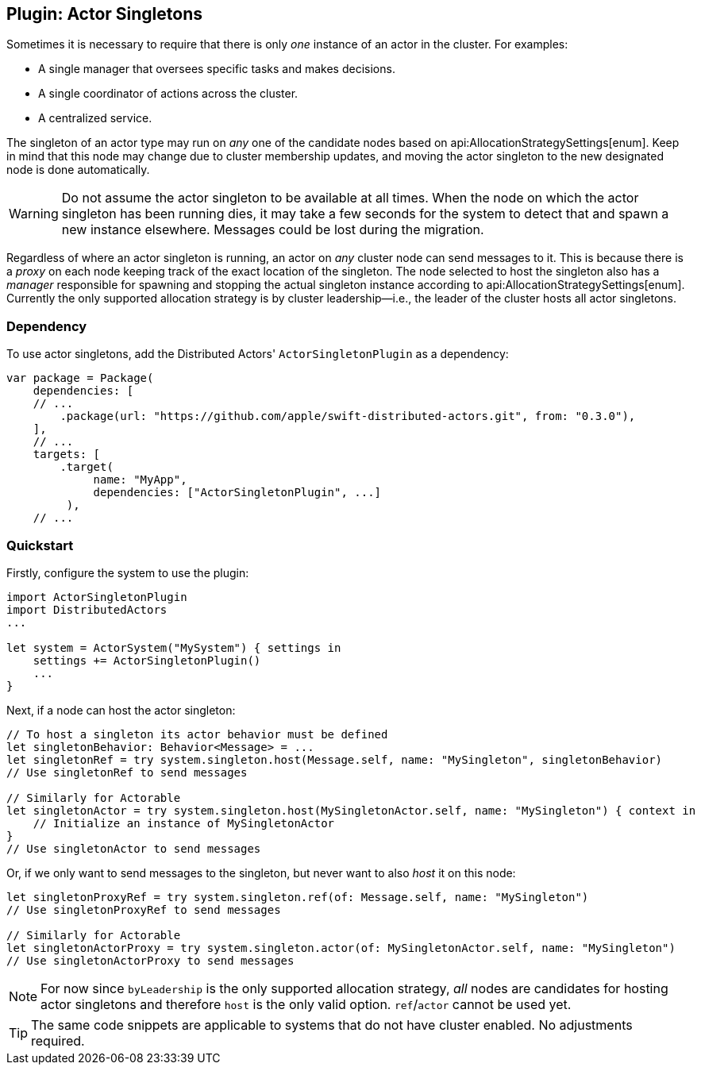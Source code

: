 
[[actor_singleton]]
== Plugin: Actor Singletons

Sometimes it is necessary to require that there is only _one_ instance of an actor in the cluster. For examples:

- A single manager that oversees specific tasks and makes decisions.
- A single coordinator of actions across the cluster.
- A centralized service.

The singleton of an actor type may run on _any_ one of the candidate nodes based on api:AllocationStrategySettings[enum].
Keep in mind that this node may change due to cluster membership updates, and moving the actor singleton to the new designated node is done automatically.

WARNING: Do not assume the actor singleton to be available at all times. When the node on which the actor singleton has
been running dies, it may take a few seconds for the system to detect that and spawn a new instance elsewhere. Messages
could be lost during the migration.

Regardless of where an actor singleton is running, an actor on _any_ cluster node can send messages to it. This is
because there is a _proxy_ on each node keeping track of the exact location of the singleton. The node selected to host
the singleton also has a _manager_ responsible for spawning and stopping the actual singleton instance according to
api:AllocationStrategySettings[enum]. Currently the only supported allocation strategy is by cluster leadership--i.e.,
the leader of the cluster hosts all actor singletons.

=== Dependency

To use actor singletons, add the Distributed Actors' `ActorSingletonPlugin` as a dependency:

[source]
----
var package = Package(
    dependencies: [
    // ...
        .package(url: "https://github.com/apple/swift-distributed-actors.git", from: "0.3.0"),
    ],
    // ...
    targets: [
        .target(
             name: "MyApp",
             dependencies: ["ActorSingletonPlugin", ...]
         ),
    // ...
----

[[actor_singleton_quickstart]]
=== Quickstart

Firstly, configure the system to use the plugin:

[source]
----
import ActorSingletonPlugin
import DistributedActors
...

let system = ActorSystem("MySystem") { settings in
    settings += ActorSingletonPlugin()
    ...
}
----

Next, if a node can host the actor singleton:

[source]
----
// To host a singleton its actor behavior must be defined
let singletonBehavior: Behavior<Message> = ...
let singletonRef = try system.singleton.host(Message.self, name: "MySingleton", singletonBehavior)
// Use singletonRef to send messages

// Similarly for Actorable
let singletonActor = try system.singleton.host(MySingletonActor.self, name: "MySingleton") { context in
    // Initialize an instance of MySingletonActor
}
// Use singletonActor to send messages
----

Or, if we only want to send messages to the singleton, but never want to also _host_ it on this node:

[source]
----
let singletonProxyRef = try system.singleton.ref(of: Message.self, name: "MySingleton")
// Use singletonProxyRef to send messages

// Similarly for Actorable
let singletonActorProxy = try system.singleton.actor(of: MySingletonActor.self, name: "MySingleton")
// Use singletonActorProxy to send messages
----

NOTE: For now since `byLeadership` is the only supported allocation strategy, _all_ nodes are candidates for hosting
actor singletons and therefore `host` is the only valid option. `ref`/`actor` cannot be used yet.

TIP: The same code snippets are applicable to systems that do not have cluster enabled. No adjustments required.
